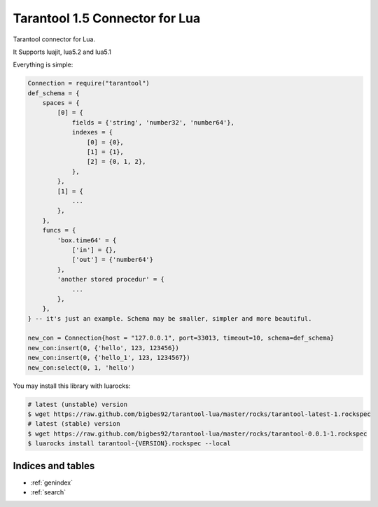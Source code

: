 ==========================================
Tarantool 1.5 Connector for Lua
==========================================

Tarantool connector for Lua.

It Supports luajit, lua5.2 and lua5.1

Everything is simple:

.. code-block:: lua
    
    Connection = require("tarantool")
    def_schema = {
        spaces = {
            [0] = {
                fields = {'string', 'number32', 'number64'},
                indexes = {
                    [0] = {0},
                    [1] = {1},
                    [2] = {0, 1, 2},
                },
            },
            [1] = {
                ...
            },
        },
        funcs = {
            'box.time64' = {
                ['in'] = {},
                ['out'] = {'number64'}
            },
            'another stored procedur' = {
                ...
            },
        },
    } -- it's just an example. Schema may be smaller, simpler and more beautiful. 

    new_con = Connection{host = "127.0.0.1", port=33013, timeout=10, schema=def_schema}
    new_con:insert(0, {'hello', 123, 123456})
    new_con:insert(0, {'hello_1', 123, 1234567})
    new_con:select(0, 1, 'hello')

You may install this library with luarocks:

.. code-block:: bash

        # latest (unstable) version
        $ wget https://raw.github.com/bigbes92/tarantool-lua/master/rocks/tarantool-latest-1.rockspec
        # latest (stable) version
        $ wget https://raw.github.com/bigbes92/tarantool-lua/master/rocks/tarantool-0.0.1-1.rockspec
        $ luarocks install tarantool-{VERSION}.rockspec --local

Indices and tables
==================

* :ref:`genindex`
* :ref:`search`

